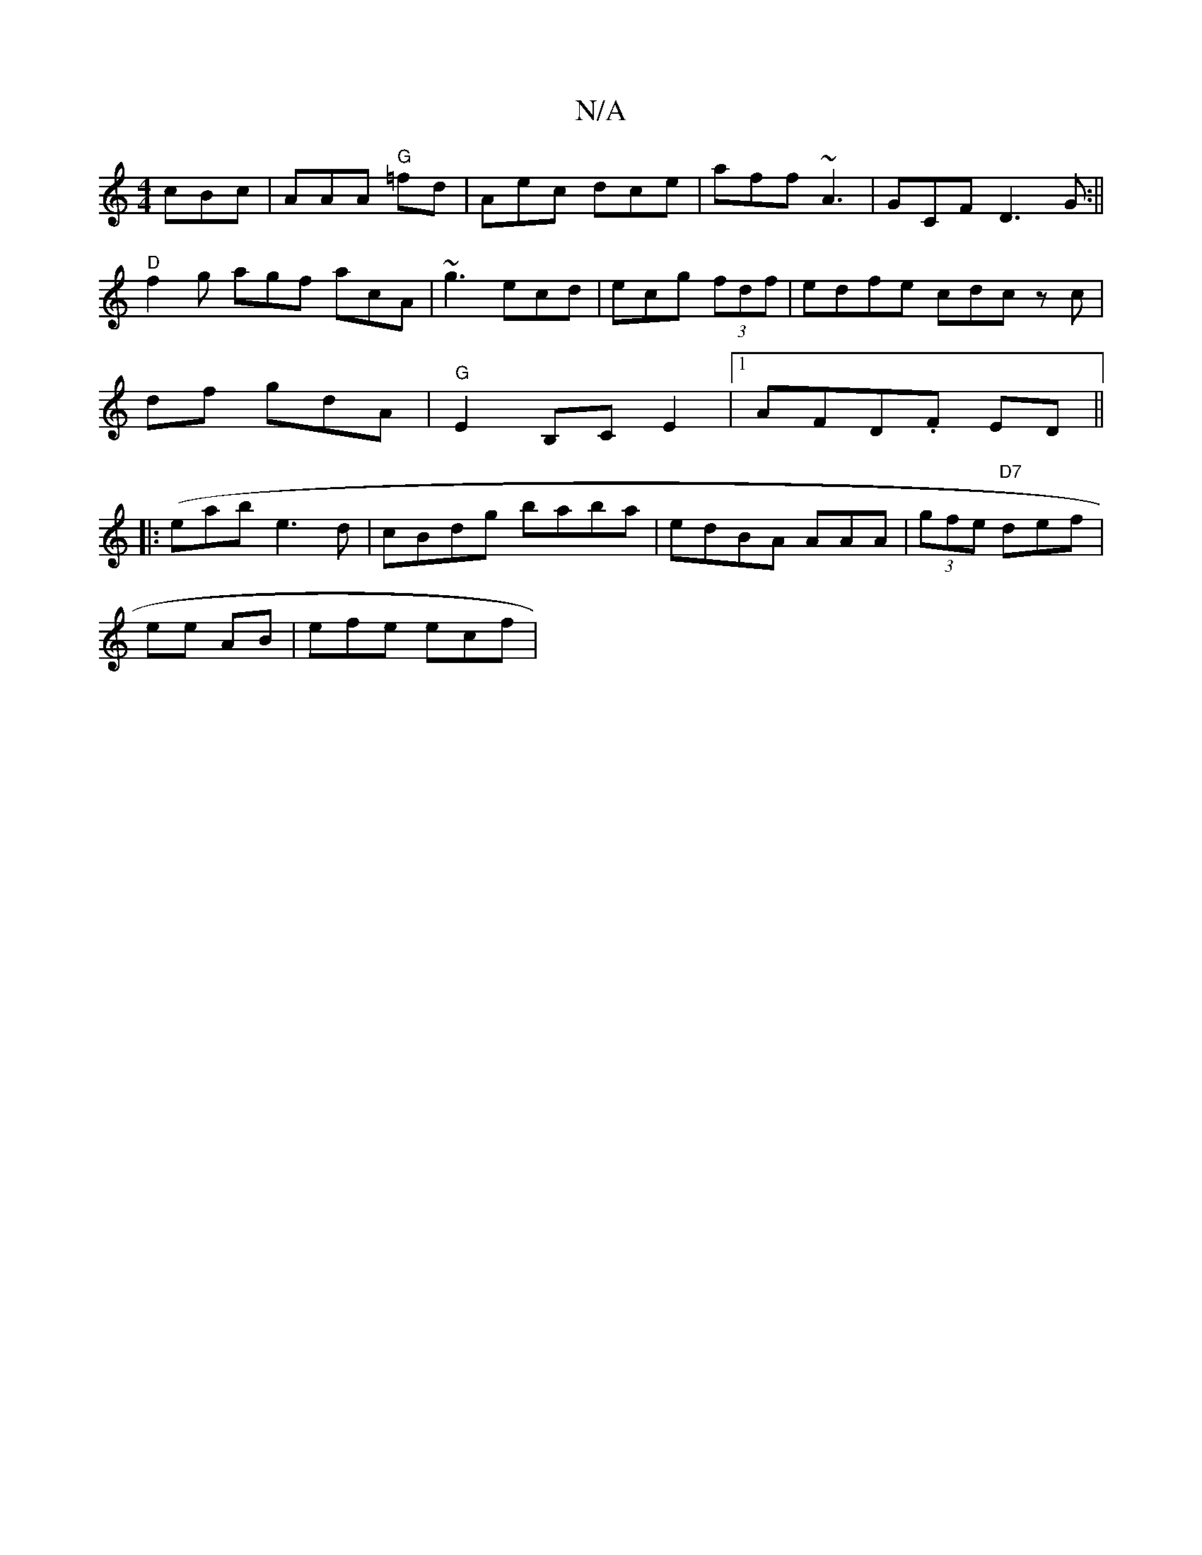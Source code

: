 X:1
T:N/A
M:4/4
R:N/A
K:Cmajor
 cBc|AAA "G"=fd | A^[ec dce | aff ~A3 | GCF D3G:||
"D"f2g agf acA | ~g3 ecd|ecg (3fdf | edfe cdc zc|
df gdA | "G"E2 B,CE2 |1 AFD.F ED ||
(|:eab e3d|cBdg baba|edBA AAA | (3gfe "D7"def|
ee AB|efe ecf | 
